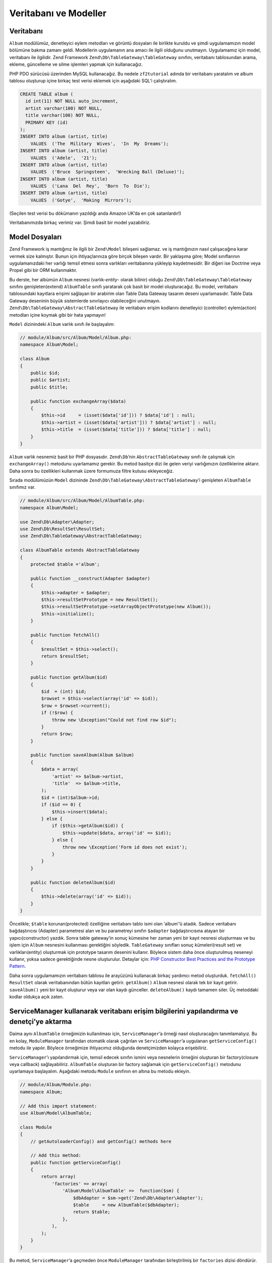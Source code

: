 .. EN-Revision: none
.. _user-guide.database-and-models:

######################
Veritabanı ve Modeller
######################

Veritabanı
----------

``Album`` modülümüz, denetleyici eylem metodları ve görüntü
dosyaları ile birlikte kuruldu ve şimdi uygulamamızın model bölümüne bakma zamanı 
geldi. Modellerin uygulamanın ana amacı ile ilgili olduğunu unutmayın. Uygulamamız 
için model, veritabanı ile ilgilidir. Zend Framework ``Zend\Db\TableGateway\TableGateway`` 
sınıfını, veritabanı tablosundan arama, ekleme, güncelleme ve silme işlemleri yapmak 
için kullanacağız.

PHP PDO sürücüsü üzerinden MySQL kullanacağız. Bu nedele ``zf2tutorial`` adında
bir veritabanı yaratalım ve album tablosu oluşturup içine birkaç test verisi eklemek
için aşağıdaki SQL’i çalıştıralım.

.. code-block:: sql

    CREATE TABLE album (
      id int(11) NOT NULL auto_increment,
      artist varchar(100) NOT NULL,
      title varchar(100) NOT NULL,
      PRIMARY KEY (id)
    );
    INSERT INTO album (artist, title)
        VALUES  ('The  Military  Wives',  'In  My  Dreams');
    INSERT INTO album (artist, title)
        VALUES  ('Adele',  '21');
    INSERT INTO album (artist, title)
        VALUES  ('Bruce  Springsteen',  'Wrecking Ball (Deluxe)');
    INSERT INTO album (artist, title)
        VALUES  ('Lana  Del  Rey',  'Born  To  Die');
    INSERT INTO album (artist, title)
        VALUES  ('Gotye',  'Making  Mirrors');

(Seçilen test verisi bu dökümanın yazıldığı anda Amazon UK’da en çok satanlardır!)

Veritabanımızda birkaç verimiz var. Şimdi basit bir model yazabiliriz.

Model Dosyaları
---------------

Zend Framework iş mantığınız ile ilgili bir ``Zend\Model`` bileşeni sağlamaz. 
ve iş mantığınızın nasıl çalışacağına karar vermek size kalmıştır. Bunun için 
ihtiyaçlarınıza göre birçok bileşen vardır. Bir yaklaşıma göre; Model sınıflarının 
uygulamanızdaki her varlığı temsil etmesi sonra varlıkları veritabanına yükleyip 
kaydetmesidir. Bir diğeri ise Doctrine veya Propel gibi bir ORM kullanmaktır.

Bu derste, her albümün ``Album`` nesnesi (varlık-*entity*- olarak bilinir) olduğu
``Zend\Db\TableGateway\TableGateway`` sınıfını genişleten(extend) ``AlbumTable`` 
sınıfı yaratarak çok basit bir model oluşturacağız. Bu model, veritabanı 
tablosundaki kayıtlara erişimi sağlayan bir arabirim olan Table Data Gateway
tasarım deseni uyarlamasıdır. Table Data Gateway deseninin büyük sistemlerde
sınırlayıcı olabileceğini unutmayın. ``Zend\Db\TableGateway\AbstractTableGateway``
ile veritabanı erişim kodlarını denetleyici (controller) eylem(action) metodları 
içine koymak gibi bir hata yapmayın!

``Model`` dizinindeki ``Album`` varlık sınıfı ile başlayalım:

.. code-block:: php

    // module/Album/src/Album/Model/Album.php:
    namespace Album\Model;

    class Album
    {
        public $id;
        public $artist;
        public $title;

        public function exchangeArray($data)
        {
            $this->id     = (isset($data['id'])) ? $data['id'] : null;
            $this->artist = (isset($data['artist'])) ? $data['artist'] : null;
            $this->title  = (isset($data['title'])) ? $data['title'] : null;
        }
    }

``Album`` varlık nesnemiz basit bir PHP dosyasıdır. ``Zend\Db``’nin 
``AbstractTableGateway`` sınıfı ile çalışmak için ``exchangeArray()`` metodunu
uyarlamamız gerekir. Bu metod basitçe dizi ile gelen veriyi varlığımızın
özelliklerine aktarır. Daha sonra bu özellikleri kullanmak üzere formumuza filtre
kutusu ekleyeceğiz.

Sırada modülümüzün ``Model`` dizininde ``Zend\Db\TableGateway\AbstractTableGateway``’i 
genişleten ``AlbumTable`` sınıfımız var.

.. code-block:: php

    // module/Album/src/Album/Model/AlbumTable.php:
    namespace Album\Model;

    use Zend\Db\Adapter\Adapter;
    use Zend\Db\ResultSet\ResultSet;
    use Zend\Db\TableGateway\AbstractTableGateway;

    class AlbumTable extends AbstractTableGateway
    {
        protected $table ='album';

        public function __construct(Adapter $adapter)
        {
            $this->adapter = $adapter;
            $this->resultSetPrototype = new ResultSet();
            $this->resultSetPrototype->setArrayObjectPrototype(new Album());
            $this->initialize();
        }

        public function fetchAll()
        {
            $resultSet = $this->select();
            return $resultSet;
        }

        public function getAlbum($id)
        {
            $id  = (int) $id;
            $rowset = $this->select(array('id' => $id));
            $row = $rowset->current();
            if (!$row) {
                throw new \Exception("Could not find row $id");
            }
            return $row;
        }

        public function saveAlbum(Album $album)
        {
            $data = array(
                'artist' => $album->artist,
                'title'  => $album->title,
            );
            $id = (int)$album->id;
            if ($id == 0) {
                $this->insert($data);
            } else {
                if ($this->getAlbum($id)) {
                    $this->update($data, array('id' => $id));
                } else {
                    throw new \Exception('Form id does not exist');
                }
            }
        }

        public function deleteAlbum($id)
        {
            $this->delete(array('id' => $id));
        }
    }

Öncelikle; ``$table`` korunan(protected) özelliğine
veritabanı tablo ismi olan ‘album’’ü atadık. Sadece veritabanı bağdaştırıcısı
(Adapter) parametresi alan ve bu parametreyi sınıfın ``$adapter`` bağdaştırıcısına 
atayan bir yapıcı(constructor) yazdık. Sonra table gateway’in sonuç kümesine 
her zaman yeni bir kayıt nesnesi oluşturması ve bu işlem için ``Album`` nesnesini 
kullanması gerektiğini söyledik. ``TableGateway`` sınıfları sonuç kümeleri(result set)
ve varlıkları(entity) oluşturmak için prototype tasarım desenini kullanır. Böylece
sistem daha önce oluşturulmuş neseneyi kullanır, yoksa sadece gerektiğinde nesne 
oluşturulur. Detaylar için: `PHP Constructor Best Practices and the Prototype Pattern 
<http://ralphschindler.com/2012/03/09/php-constructor-best-practices-and-the-prototype-pattern>`_.

Daha sonra uygulamamızın veritabanı tablosu ile arayüzünü kullanacak birkaç yardımcı
metod oluşturduk. ``fetchAll()`` ``ResultSet`` olarak veritabanından bütün
kayıtları getirir. ``getAlbum()`` ``Album`` nesnesi olarak tek bir kayıt getirir. 
``saveAlbum()`` yeni bir kayıt oluşturur veya var olan kaydı günceller. ``deleteAlbum()``
kaydı tamamen siler. Üç metoddaki kodlar oldukça açık zaten.

ServiceManager kullanarak veritabanı erişim bilgilerini yapılandırma ve denetçi’ye aktarma
------------------------------------------------------------------------------------------------------

Daima aynı ``AlbumTable`` örneğimizin kullanılması için, ``ServiceManager``’a örneği
nasıl oluşturacağını tanımlamalıyız. Bu en kolay, ``ModuleManager`` tarafından 
otomatik olarak çağrılan ve ``ServiceManager``’a uygulanan ``getServiceConfig()``
metodu ile yapılır. Böylece örneğimize ihtiyacımız olduğunda denetçimizden kolayca 
erişebiliriz. 

``ServiceManager``’ı yapılandırmak için, temsil edecek sınıfın ismini veya
nesnelerin örneğini oluşturan bir factory(closure veya callback) sağlayabiliriz.
``AlbumTable`` oluşturan bir factory sağlamak için ``getServiceConfig()`` metodunu
uyarlamaya başlayalım. Aşağıdaki metodu ``Module`` sınıfının en altına bu metodu
ekleyin.

.. code-block:: php

    // module/Album/Module.php:
    namespace Album;

    // Add this import statement:
    use Album\Model\AlbumTable;

    class Module
    {
        // getAutoloaderConfig() and getConfig() methods here

        // Add this method:
        public function getServiceConfig()
        {
            return array(
                'factories' => array(
                    'Album\Model\AlbumTable' =>  function($sm) {
                        $dbAdapter = $sm->get('Zend\Db\Adapter\Adapter');
                        $table     = new AlbumTable($dbAdapter);
                        return $table;
                    },
                ),
            );
        }
    }

Bu metod, ``ServiceManager``’a geçmeden önce ``ModuleManager`` tarafından
birleştirilmiş bir ``factories`` dizisi döndürür. Ayrıca ``ServiceManager``’ı
``Zend\Db\Adapter\Adapter`` nesnesini nasıl alacağını bileceği şekilde
yapılandırmalıyız. Bunu; ``Zend\Db\Adapter\AdapterServiceFactory`` nesnesini
çağıran bir factory kullanarak birleştirilmiş yapılandırma sistemi içinde
kolayca yapabiliriz. Zend Framework 2’nin ``ModuleManager``’ı her modülün
``module.config.php`` dosyasını birleştirir ve sonrasında ``config/autoload``’da
(``*.global.php`` ve ``*.local.php`` dosyaları) bulunan dosyalar ile birleştirir.

Şimdi versiyon kontrol sistemine gönderilmiş ``global.php`` dosyasına veritabanı
bağlantısı yapılandırma bilgisini ekleyeceğiz. İsterseniz veritabanı erişim bilgilerini 
``local.php`` dosyasında tutabilirsiniz.

.. note::

    Burada anlatılmak istenen; veritabanı ile ilgili korunması gereken kullanıcı adı
    ve şifre gibi bilgilerin açığa çıkmaması için local.php dosyasının versiyon 
    kontrol sistemlerinde(svn, csv, git vb.) gözükmemesi gerektiğidir. Bu nedenle 
    bağlantı sürücüsü, veri kaynağı ve bağlantı seçenekleri global.php de kullanıcı
    adı ve şifre bilgileri ise local.php de tutuluyor.

.. code-block:: php

    // config/autoload/global.php:
    return array(
        'db' => array(
            'driver'         => 'Pdo',
            'dsn'            => 'mysql:dbname=zf2tutorial;host=localhost',
            'driver_options' => array(
                PDO::MYSQL_ATTR_INIT_COMMAND => 'SET NAMES \'UTF8\''
            ),
        ),
        'service_manager' => array(
            'factories' => array(
                'Zend\Db\Adapter\Adapter' 
                        => 'Zend\Db\Adapter\AdapterServiceFactory',
            ),
        ),
    );

Veritabanı kimlik bilgilerini github depoda bulunmayan ``config/autoload/local.php``
dosyasında tutmalısınız. (github depo da local.php dosyası göz ardı edilir.)

.. code-block:: php

    // config/autoload/local.php:
    return array(
        'db' => array(
            'username' => 'YOUR USERNAME HERE',
            'password' => 'YOUR PASSWORD HERE',
        ),
    );

Şimdi ``ServiceManager`` bir ``AlbumTable`` örneği yaratabilir. Bu örneğe erişmesi
için denetçiye bir metod ekleyebiliriz. ``AlbumController`` sınıfına ``getAlbumTable()``
metodunu ekleyelim.

.. code-block:: php

    // module/Album/src/Album/Controller/AlbumController.php:
        public function getAlbumTable()
        {
            if (!$this->albumTable) {
                $sm = $this->getServiceLocator();
                $this->albumTable = $sm->get('Album\Model\AlbumTable');
            }
            return $this->albumTable;
        }

Aynı zamanda sınıfın başına:

.. code-block:: php

    protected $albumTable;

kodunu eklemelisiniz.

Denetçimiz içinden istediğimiz zaman modelimizle etkileşime geçecek 
``getAlbumTable()`` metodunu çağırabiliriz. Şimdi ``index`` eylemi çağrılınca
albümleri listeleyelim.

Albüm Listesi
-------------

Albümleri listelemek için, modelden verileri alıp görüntü dosyasına aktarmalıyız. 
Bunun için ``AlbumController`` içinde ``indexAction()`` eylemini yazmalıyız:

.. code-block:: php

    // module/Album/src/Album/Controller/AlbumController.php:
    // ...
        public function indexAction()
        {
            return new ViewModel(array(
                'albums' => $this->getAlbumTable()->fetchAll(),
            ));
        }
    // ...

Zend Framework 2'de, görüntüye değişkenler gönderebilmek için, ilk parametresi, 
ihtiyacımız olan veriyi içeren diziye sahip ``ViewModel`` örneği döndürürüz.
``ViewModel`` nesnesi aynı zamanda hangi görüntü dosyasını kullanılacağını
belirlememize olanak sağlar. Fakat kullanılan, varsayılan dosya
``{controller name}/{action name}`` ’dir. Şimdi ``index.phtml`` görüntü dosyasını
oluşturalım.

.. code-block:: php

    <?php 
    // module/Album/view/album/album/index.phtml:

    $title = 'My albums';
    $this->headTitle($title);
    ?>
    <h1><?php echo $this->escapeHtml($title); ?></h1>

    <p><a href="<?php echo $this->url('album', array( 
            'action'=>'add'));?>">Add new album</a></p>

    <table class="table">
    <tr>
        <th>Title</th>
        <th>Artist</th>
        <th>&nbsp;</th>
    </tr>
    <?php foreach($albums as $album) : ?>
    <tr>
        <td><?php echo $this->escapeHtml($album->title);?></td>
        <td><?php echo $this->escapeHtml($album->artist);?></td>    <td>
            <a href="<?php echo $this->url('album',
                array('action'=>'edit', 'id' => $album->id));?>">Edit</a>
            <a href="<?php echo $this->url('album',
                array('action'=>'delete', 'id' => $album->id));?>">Delete</a>
        </td>
    </tr>
    <?php endforeach; ?>
    </table>

Yaptığımız ilk iş sayfa başlığını ayarlamak (layout içinde kullanılan) ve aynı 
zamanda ``headTitle()`` görüntü yardımcısını kullanarak tarayıcının başlık çubuğunda 
görüntülenen ``<head>`` bölümü için başlığı ayarlamak. Sonrasında yeni albüm eklemek
için bir link oluşturduk.

Zend Framework 2 tarafından sağlanan ``url()`` görüntü yardımcısı ihtiyacımız olan linkleri 
oluşturmak için kullanılır. ``url()``’in ilk parametresi URL’i oluşturmak için
kullanmak istediğimiz yoldur. İkinci parametre ise kullanılacak placeholderlar 
içine eşleşen bütün değişkenleri tutan bir dizidir. Örneğimizde yol için ‘album’
placeholder değişkenleri için ``action`` ve ``id``’yi kullandık.

Denetçi eyleminden atadığımız ``$albums`` değişkenini ele alalım. Zend 
Framework 2 görüntü sistemi, değişkenleri otomatik olarak görüntü dosyası kapsamında
parçalar(extract). Böylece Zend Framework 1’deki gibi değişkenlerin başına 
``$this->`` eklemek zorunda kalmıyoruz. Fakat isterseniz ``$this->var``
şeklinde de kullanabilirsiniz.

Daha sonra her bir albümün başlık ve sanatçısını listeleyen ve düzenleme ve silme
işlevi sağlayan bir tablo oluşturduk. Standart bir ``foreach:`` döngüsü ile albüm 
listesini yazdırdık. Ve tekrar düzenleme ve silme linkleri oluşturmak için ``url()`` 
görüntü yardımcısını kullandık.

.. note::

    XSS açıklarından korunmak için her zaman ``escapeHtml()`` görüntü yardımcısını
	kullanırız.

http://zf2-tutorial.localhost/album sayfasını açtığınızdaki şöyle bir ekran görmelisiniz:

.. image:: ../images/user-guide.database-and-models.album-list.png
    :width: 940 px
